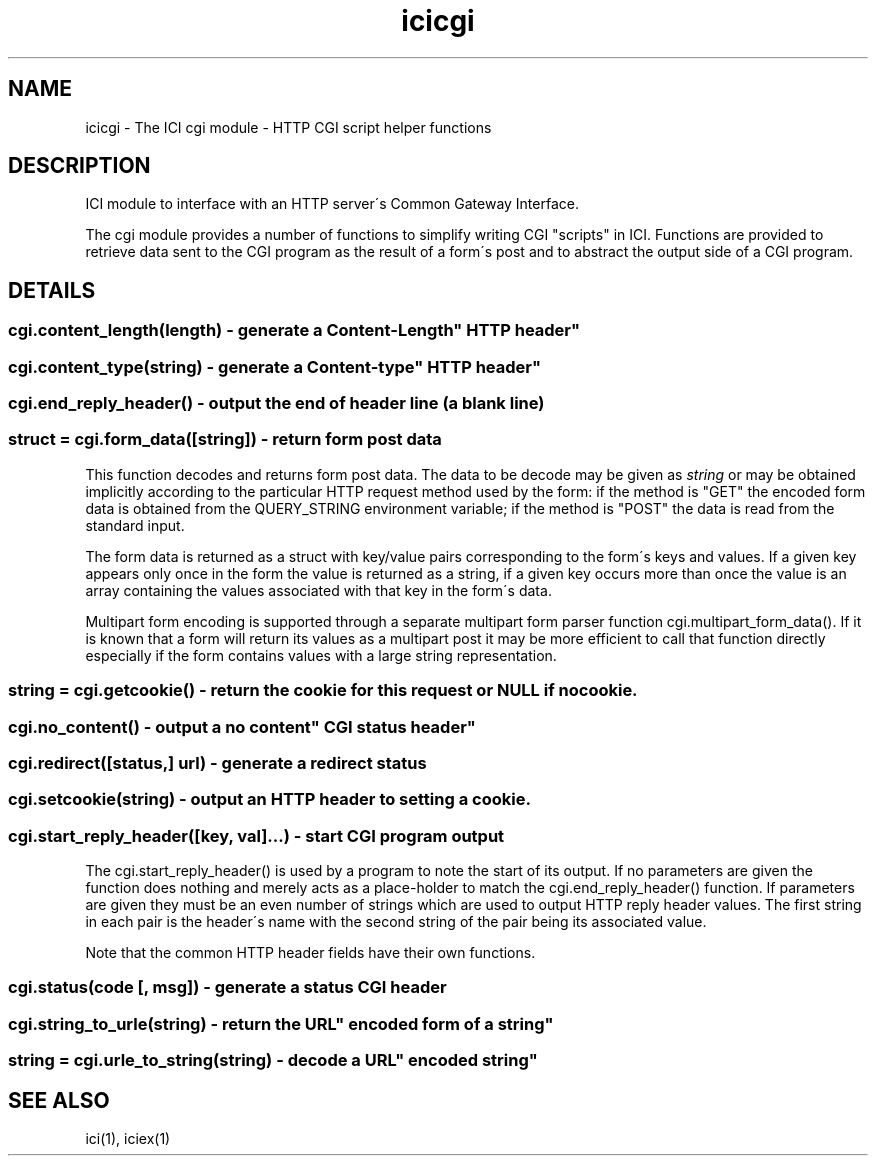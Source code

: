.TH icicgi 1 "The ICI Programming Language" "" "The ICI Programming Language"
.SH "NAME"
icicgi - The ICI cgi module - HTTP CGI script helper functions
.SH "DESCRIPTION"
.P
ICI module to interface with an HTTP server\'s Common
Gateway Interface.
.P
The cgi module provides a number of functions to simplify
writing CGI "scripts" in ICI. Functions are provided
to retrieve data sent to the CGI program as the result
of a form\'s post and to abstract the output side of
a CGI program.
.SH "DETAILS"
.SS "cgi.content_length(length) - generate a "Content-Length" HTTP header"
.SS "cgi.content_type(string) - generate a "Content-type" HTTP header"
.SS "cgi.end_reply_header() - output the end of header line (a blank line)"
.SS "struct = cgi.form_data([string]) - return form post data"
.P
This function decodes and returns form post data. The
data to be decode may be given as \fIstring\fP or may
be obtained implicitly according to the particular
HTTP request method used by the form: if the method
is "GET" the encoded form data is obtained from the
QUERY_STRING environment variable; if the method is
"POST" the data is read from the standard input.
.P
The form data is returned as a struct with key/value
pairs corresponding to the form\'s keys and values.
If a given key appears only once in the form the value
is returned as a string, if a given key occurs more
than once the value is an array containing the values
associated with that key in the form\'s data.
.P
Multipart form encoding is supported through a separate
multipart form parser function cgi.multipart_form_data().
If it is known that a form will return its values as
a multipart post it may be more efficient to call that
function directly especially if the form contains values
with a large string representation.
.SS "string = cgi.getcookie() - return the cookie for this request or NULL if no cookie."
.SS "cgi.no_content() - output a "no content" CGI status header"
.SS "cgi.redirect([status,] url) - generate a redirect status"
.SS "cgi.setcookie(string) - output an HTTP header to setting a cookie."
.SS "cgi.start_reply_header([key, val]...) - start CGI program output"
.P
The cgi.start_reply_header() is used by a program to
note the start of its output. If no parameters are
given the function does nothing and merely acts as
a place-holder to match the cgi.end_reply_header()
function. If parameters are given they must be an even
number of strings which are used to output HTTP reply
header values. The first string in each pair is the
header\'s name with the second string of the pair being
its associated value.
.P
Note that the common HTTP header fields have their
own functions.
.SS "cgi.status(code [, msg]) - generate a status CGI header"
.SS "cgi.string_to_urle(string) - return the "URL" encoded form of a string"
.SS "string = cgi.urle_to_string(string) - decode a "URL" encoded string"
.SH "SEE ALSO"
ici(1), iciex(1)

